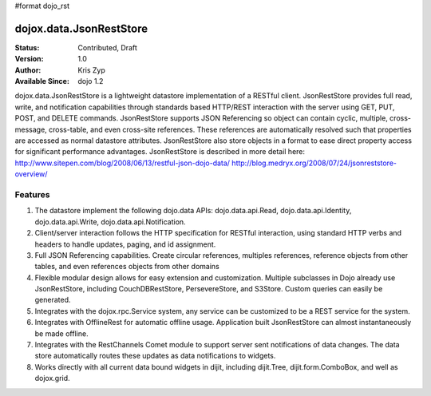 #format dojo_rst

dojox.data.JsonRestStore
========================

:Status: Contributed, Draft
:Version: 1.0
:Author: Kris Zyp
:Available Since: dojo 1.2


dojox.data.JsonRestStore is a lightweight datastore implementation of a RESTful client. JsonRestStore provides full read, write, and notification capabilities through standards based HTTP/REST interaction with the server using GET, PUT, POST, and DELETE commands. JsonRestStore supports JSON Referencing so object can contain cyclic, multiple, cross-message, cross-table, and even cross-site references. These references are automatically resolved such that properties are accessed as normal datastore attributes. JsonRestStore also store objects in a format to ease direct property access for significant performance advantages. JsonRestStore is described in more detail here:
http://www.sitepen.com/blog/2008/06/13/restful-json-dojo-data/
http://blog.medryx.org/2008/07/24/jsonreststore-overview/

**Features**
------------

1. The datastore implement the following dojo.data APIs:  dojo.data.api.Read, dojo.data.api.Identity, dojo.data.api.Write, dojo.data.api.Notification.
2. Client/server interaction follows the HTTP specification for RESTful interaction, using standard HTTP verbs and headers to handle updates, paging, and id assignment.
3. Full JSON Referencing capabilities. Create circular references, multiples references, reference objects from other tables, and even references objects from other domains
4. Flexible modular design allows for easy extension and customization. Multiple subclasses in Dojo already use JsonRestStore, including CouchDBRestStore, PersevereStore, and S3Store. Custom queries can easily be generated.
5. Integrates with the dojox.rpc.Service system, any service can be customized to be a REST service for the system.
6. Integrates with OfflineRest for automatic offline usage. Application built JsonRestStore can almost instantaneously be made offline.
7. Integrates with the RestChannels Comet module to support server sent notifications of data changes. The data store automatically routes these updates as data notifications to widgets.
8. Works directly with all current data bound widgets in dijit, including dijit.Tree, dijit.form.ComboBox, and well as dojox.grid.
